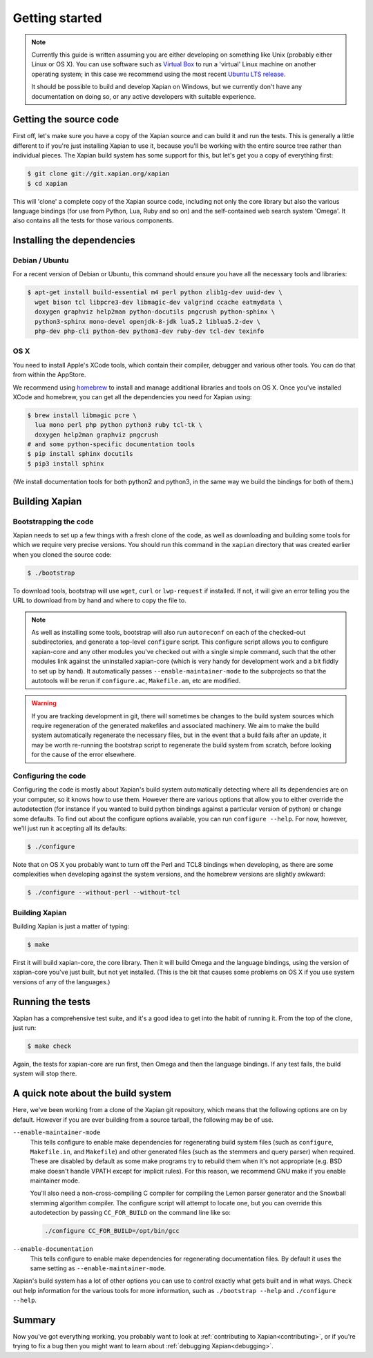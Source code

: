 .. _getting started:

Getting started
===============

.. note::

   Currently this guide is written assuming you are either developing
   on something like Unix (probably either Linux or OS X). You can use
   software such as `Virtual Box <https://www.virtualbox.org/>`_ to run
   a 'virtual' Linux machine on another operating system; in this case
   we recommend using the most recent `Ubuntu LTS
   release <https://wiki.ubuntu.com/LTS>`_.

   It should be possible to build and develop Xapian on Windows,
   but we currently don't have any documentation on doing so, or
   any active developers with suitable experience.

Getting the source code
-----------------------

First off, let's make sure you have a copy of the Xapian source and
can build it and run the tests. This is generally a little different
to if you're just installing Xapian to use it, because you'll be
working with the entire source tree rather than individual pieces. The
Xapian build system has some support for this, but let's get you a
copy of everything first:

.. code-block:: bash

   $ git clone git://git.xapian.org/xapian
   $ cd xapian

This will 'clone' a complete copy of the Xapian source code, including
not only the core library but also the various language bindings (for
use from Python, Lua, Ruby and so on) and the self-contained web
search system 'Omega'. It also contains all the tests for those
various components.

Installing the dependencies
---------------------------

Debian / Ubuntu
~~~~~~~~~~~~~~~

For a recent version of Debian or Ubuntu, this command should ensure you have
all the necessary tools and libraries:

.. code-block:: bash

   $ apt-get install build-essential m4 perl python zlib1g-dev uuid-dev \
     wget bison tcl libpcre3-dev libmagic-dev valgrind ccache eatmydata \
     doxygen graphviz help2man python-docutils pngcrush python-sphinx \
     python3-sphinx mono-devel openjdk-8-jdk lua5.2 liblua5.2-dev \
     php-dev php-cli python-dev python3-dev ruby-dev tcl-dev texinfo

OS X
~~~~

You need to install Apple's XCode tools, which contain their compiler,
debugger and various other tools. You can do that from within the
AppStore.

We recommend using `homebrew <https://brew.sh/>`_ to install and manage
additional libraries and tools on OS X. Once you've installed XCode
and homebrew, you can get all the dependencies you need for Xapian
using:

.. code-block:: bash

   $ brew install libmagic pcre \
     lua mono perl php python python3 ruby tcl-tk \
     doxygen help2man graphviz pngcrush
   # and some python-specific documentation tools
   $ pip install sphinx docutils
   $ pip3 install sphinx

(We install documentation tools for both python2 and python3, in the
same way we build the bindings for both of them.)

.. On Fedora, yum install libuuid-devel; we need more to bother
   including this.

Building Xapian
---------------

Bootstrapping the code
~~~~~~~~~~~~~~~~~~~~~~

Xapian needs to set up a few things with a fresh clone of the code, as
well as downloading and building some tools for which we require very
precise versions. You should run this command in the ``xapian``
directory that was created earlier when you cloned the source code:

.. code-block:: bash

   $ ./bootstrap

To download tools, bootstrap will use ``wget``, ``curl`` or
``lwp-request`` if installed.  If not, it will give an error telling
you the URL to download from by hand and where to copy the file to.

.. note::

   As well as installing some tools, bootstrap will also run
   ``autoreconf`` on each of the checked-out subdirectories, and
   generate a top-level ``configure`` script.  This configure script
   allows you to configure xapian-core and any other modules you've
   checked out with a single simple command, such that the other modules
   link against the uninstalled xapian-core (which is very handy for
   development work and a bit fiddly to set up by hand).  It
   automatically passes ``--enable-maintainer-mode`` to the
   subprojects so that the autotools will be rerun if
   ``configure.ac``, ``Makefile.am``, etc are modified.

.. warning::

   If you are tracking development in git, there will sometimes be
   changes to the build system sources which require regeneration of
   the generated makefiles and associated machinery.  We aim to make
   the build system automatically regenerate the necessary files, but
   in the event that a build fails after an update, it may be worth
   re-running the bootstrap script to regenerate the build system from
   scratch, before looking for the cause of the error elsewhere.

Configuring the code
~~~~~~~~~~~~~~~~~~~~

Configuring the code is mostly about Xapian's build system
automatically detecting where all its dependencies are on your
computer, so it knows how to use them. However there are various
options that allow you to either override the autodetection
(for instance if you wanted to build python bindings
against a particular version of python) or change some defaults.
To find out about the configure options available, you can run
``configure --help``. For now, however, we'll just run it accepting
all its defaults:

.. code-block:: bash

   $ ./configure

Note that on OS X you probably want to turn off the Perl and TCL8
bindings when developing, as there are some complexities when
developing against the system versions, and the homebrew versions are
slightly awkward:

.. code-block:: bash

   $ ./configure --without-perl --without-tcl

Building Xapian
~~~~~~~~~~~~~~~

Building Xapian is just a matter of typing:

.. code-block:: bash

   $ make

First it will build xapian-core, the core library. Then it will build
Omega and the language bindings, using the version of xapian-core
you've just built, but not yet installed. (This is the bit that causes
some problems on OS X if you use system versions of any of the
languages.)

Running the tests
-----------------

Xapian has a comprehensive test suite, and it's a good idea to get
into the habit of running it. From the top of the clone, just run:

.. code-block:: bash

   $ make check

Again, the tests for xapian-core are run first, then Omega and then
the language bindings. If any test fails, the build system will stop
there.

A quick note about the build system
-----------------------------------

Here, we've been working from a clone of the Xapian git repository,
which means that the following options are on by default.
However if you are ever building from a source tarball,
the following may be of use.

``--enable-maintainer-mode``
	This tells configure to enable make dependencies for
	regenerating build system files (such as ``configure``,
	``Makefile.in``, and ``Makefile``) and other generated files (such as
	the stemmers and query parser) when required.  These are
	disabled by default as some make programs try to rebuild them
	when it's not appropriate (e.g. BSD make doesn't handle VPATH
	except for implicit rules).  For this reason, we recommend GNU
	make if you enable maintainer mode.

        You'll also need a non-cross-compiling C compiler for
	compiling the Lemon parser generator and the Snowball stemming
	algorithm compiler.  The configure script will attempt to
	locate one, but you can override this autodetection by passing
        ``CC_FOR_BUILD`` on the command line like so:

        .. code-block:: bash

           ./configure CC_FOR_BUILD=/opt/bin/gcc

``--enable-documentation``
	This tells configure to enable make dependencies for regenerating
	documentation files.  By default it uses the same setting as
	``--enable-maintainer-mode``.

Xapian's build system has a lot of other options you can use to
control exactly what gets built and in what ways. Check out help
information for the various tools for more information, such as
``./bootstrap --help`` and ``./configure --help``.

Summary
-------

Now you've got everything working, you probably want to look at
:ref:`contributing to Xapian<contributing>`, or if you're trying to fix a bug
then you might want to learn about :ref:`debugging Xapian<debugging>`.
